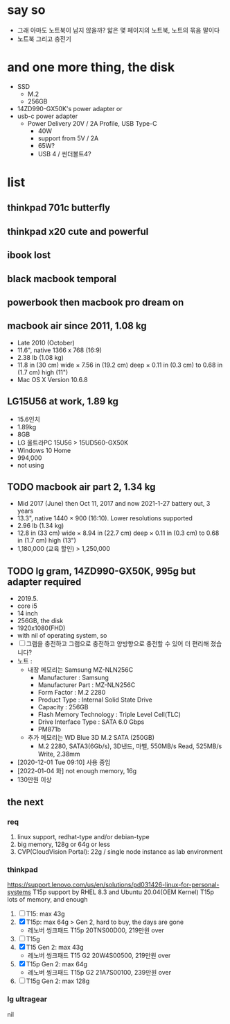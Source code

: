 * say so

- 그래 아마도 노트북이 남지 않을까? 앏은 몇 페이지의 노트북, 노트의 묶음 말이다
- 노트북 그리고 충전기

* and one more thing, the disk

- SSD
  - M.2
  - 256GB
- 14ZD990-GX50K's power adapter or
- usb-c power adapter
  - Power Delivery 20V / 2A Profile, USB Type-C
    - 40W
    - support from 5V / 2A
    - 65W?
    - USB 4 / 썬더볼트4?

* list

** thinkpad 701c butterfly
** thinkpad x20 cute and powerful
** ibook lost
** black macbook temporal
** powerbook then macbook pro dream on
** macbook air since 2011, 1.08 kg

- Late 2010 (October)
- 11.6", native 1366 x 768 (16:9)
- 2.38 lb (1.08 kg)
- 11.8 in (30 cm) wide × 7.56 in (19.2 cm) deep × 0.11 in (0.3 cm) to 0.68 in (1.7 cm) high (11")
- Mac OS X Version 10.6.8

** LG15U56 at work, 1.89 kg

- 15.6인치
- 1.89kg
- 8GB
- LG 울트라PC 15U56 > 15UD560-GX50K
- Windows 10 Home
- 994,000
- not using

** TODO macbook air part 2, 1.34 kg

- Mid 2017 (June) then Oct 11, 2017 and now 2021-1-27 battery out, 3 years
- 13.3", native 1440 × 900 (16:10). Lower resolutions supported
- 2.96 lb (1.34 kg)
- 12.8 in (33 cm) wide × 8.94 in (22.7 cm) deep × 0.11 in (0.3 cm) to 0.68 in (1.7 cm) high (13")
- 1,180,000 (교육 할인) > 1,250,000

** TODO lg gram, 14ZD990-GX50K, 995g but adapter required

- 2019.5.
- core i5
- 14 inch
- 256GB, the disk
- 1920x1080(FHD)
- with nil of operating system, so
- [ ] 그램을 충전하고 그램으로 충전하고
  양방향으로 충전할 수 있어 더 편리해 졌습니다?
- 노트 :
  - 내장 메모리는 Samsung MZ-NLN256C
    - Manufacturer : Samsung
    - Manufacturer Part : MZ-NLN256C
    - Form Factor : M.2 2280
    - Product Type : Internal Solid State Drive 
    - Capacity : 256GB
    - Flash Memory Technology : Triple Level Cell(TLC)
    - Drive Interface Type : SATA 6.0 Gbps
    - PM871b
  - 추가 메모리는 WD Blue 3D M.2 SATA (250GB)
    - M.2 2280, SATA3(6Gb/s), 3D낸드, 마벨, 550MB/s Read, 525MB/s Write, 2.38mm
- [2020-12-01 Tue 09:10] 사용 중임
- [2022-01-04 화] not enough memory, 16g
- 130만원 이상
** the next

*** req

1. linux support, redhat-type and/or debian-type
2. big memory, 128g or 64g or less
3. CVP(CloudVision Portal): 22g / single node instance as lab environment

*** thinkpad

https://support.lenovo.com/us/en/solutions/pd031426-linux-for-personal-systems
T15p support by RHEL 8.3 and Ubuntu 20.04(OEM Kernel)
T15p lots of memory, and enough

1. [ ] T15: max 43g
2. [X] T15p: max 64g > Gen 2, hard to buy, the days are gone
   - 레노버 씽크패드 T15p 20TNS00D00, 219만원 over
3. [ ] T15g
4. [X] T15 Gen 2: max 43g
   - 레노버 씽크패드 T15 G2 20W4S00500, 219만원 over
5. [X] T15p Gen 2: max 64g
   - 레노버 씽크패드 T15p G2 21A7S00100, 239만원 over
6. [ ] T15g Gen 2: max 128g

*** lg ultragear

nil
